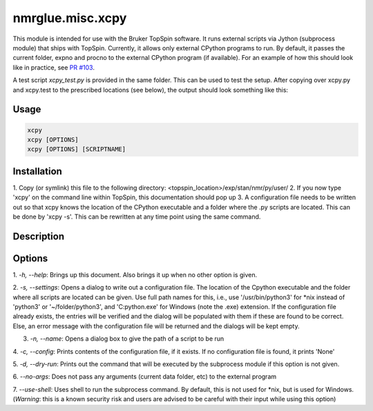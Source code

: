 nmrglue.misc.xcpy
=================

This module is intended for use with the Bruker TopSpin software. 
It runs external scripts via Jython (subprocess module) that ships with TopSpin. 
Currently, it allows only external CPython programs to run. By default, it passes
the current folder, expno and procno to the external CPython program (if available).
For an example of how this should look like in practice, see
`PR #103 <https://github.com/jjhelmus/nmrglue/pull/103>`_.

A test script `xcpy_test.py` is provided in the same folder. This can be used to test
the setup. After copying over xcpy.py and xcpy.test to the prescribed locations (see below),
the output should look something like this:

.. image:: https://user-images.githubusercontent.com/7735086/60869506-baff0480-a24c-11e9-92d2-63d0e7fec558.gif


Usage
-----
.. code-block::

  xcpy
  xcpy [OPTIONS]
  xcpy [OPTIONS] [SCRIPTNAME]


Installation
------------
1. Copy (or symlink) this file to the following directory:
<topspin_location>/exp/stan/nmr/py/user/
2. If you now type 'xcpy' on the command line within TopSpin,
this documentation should pop up
3. A configuration file needs to be written out so that xcpy
knows the location of the CPython executable and a folder where
the .py scripts are located. This can be done by 'xcpy -s'. This
can be rewritten at any time point using the same command.


Description
-----------


Options
-------
1. `-h, --help`: Brings up this document. Also brings it up when no other
option is given.

2. `-s, --settings`: Opens a dialog to write out a configuration file. The
location of the Cpython executable and the folder where all scripts
are located can be given. Use full path names for this, i.e., use
'/usr/bin/python3' for \*nix instead of 'python3' or '~/folder/python3',
and 'C:\python.exe' for Windows (note the .exe) extension. If the
configuration file already exists, the entries will be verified and
the dialog will be populated with them if these are found to be correct.
Else, an error message with the configuration file will be returned and
the dialogs will be kept empty.

3. `-n, --name`: Opens a dialog box to give the path of a script to be run

4. `-c, --config`: Prints contents of the configuration file, if it exists.
If no configuration file is found, it prints 'None'

5. `-d, --dry-run`: Prints out the command that will be executed by the subprocess
module if this option is not given.

6. `--no-args`: Does not pass any arguments (current data folder, etc) to
the external program

7. `--use-shell`: Uses shell to run the subprocess command. By default, this is
not used for \*nix, but is used for Windows. (*Warning*: this is a known
security risk and users are advised to be careful with their input while using this
option)
